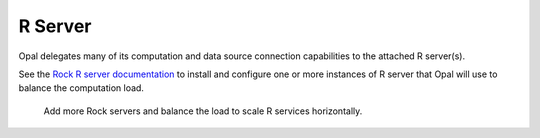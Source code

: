 .. _rserver:

R Server
========

Opal delegates many of its computation and data source connection capabilities to the attached R server(s).

See the `Rock R server documentation <https://rockdoc.obiba.org>`_ to install and configure one or more instances of R server that Opal will use to balance the computation load.

.. figure:: ../images/opal-rock-scalability.png
  :scale: 50 %
  :alt: Rock horizontal scalability

  Add more Rock servers and balance the load to scale R services horizontally.
